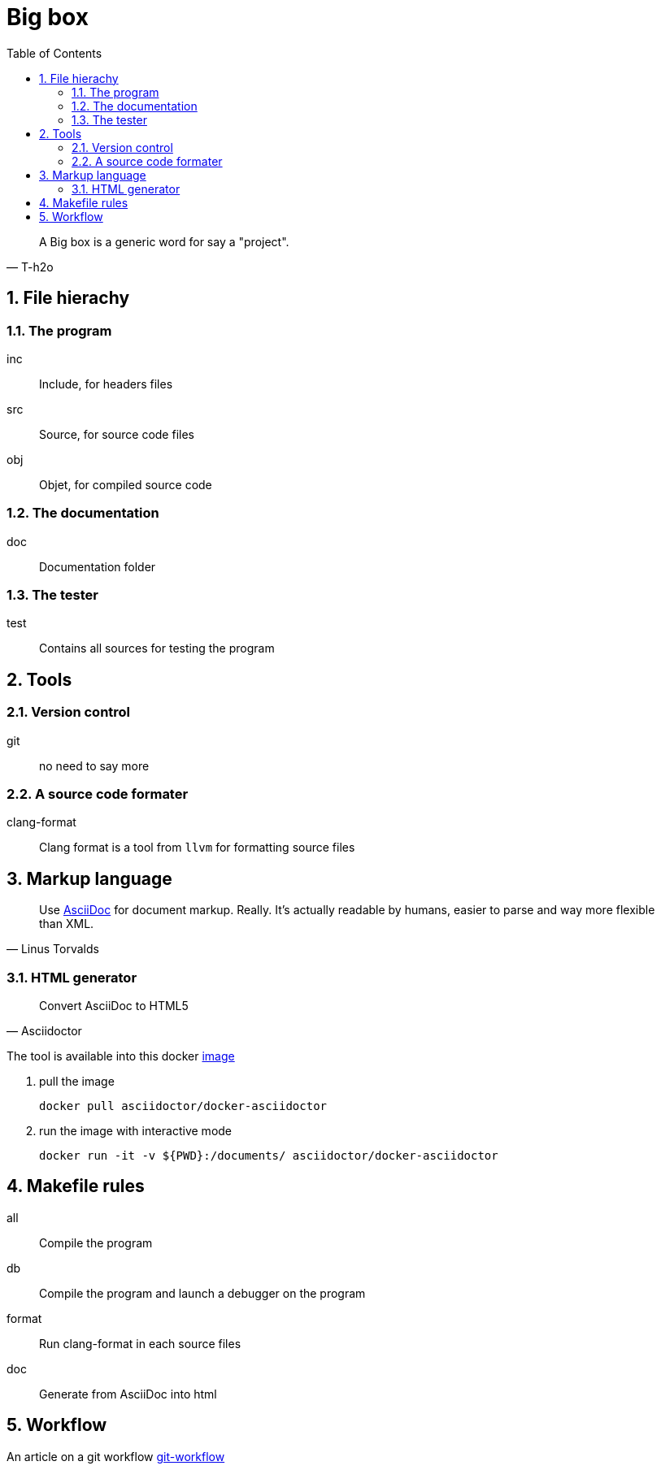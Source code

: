 = Big box
:sectnums:
:nofooter:
:toc: left

[blockquote, T-h2o]
____
A Big box is a generic word for say a "project".
____

== File hierachy

=== The program

inc:: Include, for headers files
src:: Source, for source code files
obj:: Objet, for compiled source code

=== The documentation

doc:: Documentation folder

=== The tester

test:: Contains all sources for testing the program

== Tools

=== Version control

git:: no need to say more

=== A source code formater

clang-format:: Clang format is a tool from `llvm` for formatting source files

== Markup language

[blockquote, Linus Torvalds]
____
Use https://asciidoc.org/[AsciiDoc] for document markup. Really.
It's actually readable by humans, easier to parse and way more flexible than XML.
____

=== HTML generator

[blockquote, Asciidoctor]
____
Convert AsciiDoc to HTML5
____

The tool is available into this docker https://hub.docker.com/r/asciidoctor/docker-asciidoctor[image]

. pull the image
+
[source, bash]
----
docker pull asciidoctor/docker-asciidoctor
----

. run the image with interactive mode
+
[source, bash]
----
docker run -it -v ${PWD}:/documents/ asciidoctor/docker-asciidoctor
----

== Makefile rules

all:: Compile the program
db:: Compile the program and launch a debugger on the program
format:: Run clang-format in each source files
doc:: Generate from AsciiDoc into html

== Workflow

An article on a git workflow https://gastaud.io/article/git-workflow/[git-workflow]
